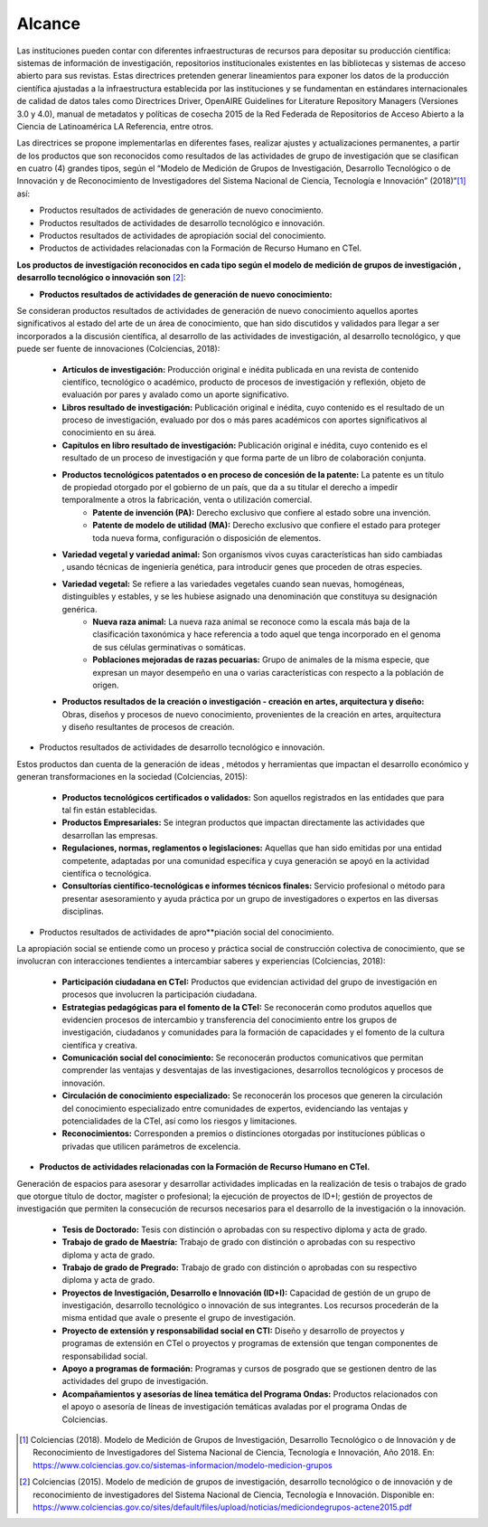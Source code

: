 .. _use_of_oai_pmh:

Alcance 
=======

Las instituciones pueden contar con diferentes infraestructuras de recursos para depositar su producción científica:  sistemas de información de investigación, repositorios institucionales existentes en las bibliotecas y sistemas de acceso abierto para sus revistas. Estas directrices pretenden generar lineamientos para exponer los datos de la producción científica ajustadas  a la infraestructura establecida por las instituciones y se fundamentan en estándares internacionales de calidad de datos tales como Directrices Driver,  OpenAIRE Guidelines for Literature Repository Managers (Versiones 3.0 y 4.0), manual de metadatos y políticas de cosecha 2015 de la Red Federada de Repositorios de Acceso Abierto a la Ciencia de Latinoamérica LA Referencia, entre otros. 

Las directrices se propone implementarlas en diferentes fases, realizar ajustes y actualizaciones permanentes, a partir de los productos que son reconocidos como resultados de las actividades de grupo de investigación que se clasifican en cuatro (4) grandes tipos, según el “Modelo de Medición de Grupos de Investigación, Desarrollo Tecnológico o de Innovación y de Reconocimiento de Investigadores del Sistema Nacional de Ciencia, Tecnología e Innovación” (2018)”[#]_ así:


- Productos resultados de actividades de generación de nuevo conocimiento.
- Productos resultados de actividades de desarrollo tecnológico e innovación.
- Productos resultados de actividades de apropiación social del conocimiento.
- Productos de actividades relacionadas con la Formación de Recurso Humano en CTeI.

**Los productos de investigación reconocidos en cada tipo según el modelo de medición de grupos de investigación , desarrollo tecnológico o innovación son** [#]_:

- **Productos resultados de actividades de generación de nuevo conocimiento:** 

Se consideran productos resultados de actividades de generación de nuevo conocimiento aquellos aportes significativos al estado del arte de un área de conocimiento, que han sido discutidos y validados para llegar a ser incorporados a la discusión científica, al desarrollo de las actividades de investigación, al desarrollo tecnológico, y que puede ser fuente de innovaciones (Colciencias, 2018):

	- **Artículos de investigación:** Producción original e inédita publicada en una revista de contenido científico, tecnológico o académico, producto de procesos de investigación y reflexión, objeto de evaluación por pares y avalado como un aporte significativo. 
	- **Libros resultado de investigación:** Publicación original e inédita, cuyo contenido es el resultado de un proceso de investigación, evaluado por dos o más pares académicos con aportes significativos al conocimiento en su área. 
	- **Capítulos en libro resultado de investigación:** Publicación original e inédita, cuyo contenido es el resultado de un proceso de investigación y que forma parte de un libro de colaboración conjunta. 
	- **Productos tecnológicos patentados o en proceso de concesión de la patente:** La patente es un título de propiedad otorgado por el gobierno de un país, que da a su titular el derecho a impedir temporalmente a otros la fabricación, venta o utilización comercial. 
		- **Patente de invención (PA):** Derecho exclusivo que confiere al estado sobre una invención.
		- **Patente de modelo de utilidad (MA):** Derecho exclusivo que confiere el estado para proteger toda nueva forma, configuración o disposición de elementos.
	- **Variedad vegetal y variedad animal:** Son organismos vivos cuyas características han sido cambiadas , usando técnicas de ingeniería genética, para introducir genes que proceden de otras especies. 
    	- **Variedad vegetal:** Se refiere a las variedades vegetales cuando sean nuevas, homogéneas, distinguibles y estables, y se les hubiese asignado una denominación que constituya su designación genérica. 
		- **Nueva raza animal:** La nueva raza animal se reconoce como la escala más baja de la clasificación taxonómica y hace referencia a todo aquel que tenga incorporado en el genoma de sus células germinativas o somáticas.
		- **Poblaciones mejoradas de razas pecuarias:** Grupo de animales de la misma especie, que expresan un mayor desempeño en una o varias características con respecto a la población de origen.
	- **Productos resultados de la creación o investigación - creación en artes, arquitectura y diseño:** Obras, diseños y procesos de nuevo conocimiento, provenientes de la creación en artes, arquitectura y diseño resultantes de procesos de creación. 


- Productos resultados de actividades de desarrollo tecnológico e innovación.

Estos productos dan cuenta de la generación de ideas , métodos y herramientas que impactan el desarrollo económico y generan transformaciones en la sociedad (Colciencias, 2015):

	- **Productos tecnológicos certificados o validados:** Son aquellos registrados en las entidades que para tal fin están establecidas. 
	- **Productos Empresariales:** Se integran productos que impactan directamente las actividades que desarrollan las empresas. 
	- **Regulaciones, normas, reglamentos o legislaciones:** Aquellas que han sido emitidas por una entidad competente, adaptadas por una comunidad específica y cuya generación se apoyó en la actividad científica o tecnológica. 
	- **Consultorías científico-tecnológicas e informes técnicos finales:** Servicio profesional o método para presentar asesoramiento y ayuda práctica por un grupo de investigadores o expertos en las diversas disciplinas. 

- Productos resultados de actividades de apro**piación social del conocimiento.

La apropiación social se entiende como un proceso y práctica social de construcción colectiva de conocimiento, que se involucran con interacciones tendientes a intercambiar saberes y experiencias (Colciencias, 2018): 

	- **Participación ciudadana en CTeI:** Productos que evidencian actividad del grupo de investigación en procesos que involucren la participación ciudadana.
	- **Estrategias pedagógicas para el fomento de la CTeI:** Se reconocerán como produtos aquellos que evidencien procesos de intercambio y transferencia del conocimiento entre los grupos de investigación, ciudadanos y comunidades para la formación de capacidades y el fomento de la cultura científica y creativa. 
	- **Comunicación social del conocimiento:** Se reconocerán productos comunicativos que permitan comprender las ventajas y desventajas de las investigaciones, desarrollos tecnológicos y procesos de innovación. 
	- **Circulación de conocimiento especializado:** Se reconocerán los procesos que generen la circulación del conocimiento especializado entre comunidades de expertos, evidenciando las ventajas y potencialidades de la CTel, así como los riesgos y limitaciones. 
	- **Reconocimientos:** Corresponden a premios o distinciones otorgadas por instituciones públicas o privadas que utilicen parámetros de excelencia. 

- **Productos de actividades relacionadas con la Formación de Recurso Humano en CTeI.**
  
Generación de espacios para asesorar y desarrollar actividades implicadas en la realización de tesis o trabajos de grado que otorgue título de doctor, magíster o profesional; la ejecución de proyectos de ID+I; gestión de proyectos de investigación que permiten la consecución de recursos necesarios para el desarrollo de la investigación o la innovación. 

	- **Tesis de Doctorado:** Tesis con distinción o aprobadas con su respectivo diploma y acta de grado. 
	- **Trabajo de grado de Maestría:** Trabajo de grado con distinción o aprobadas con su respectivo diploma y acta de grado. 
	- **Trabajo de grado de Pregrado:** Trabajo de grado con distinción o aprobadas con su respectivo diploma y acta de grado. 
	- **Proyectos de Investigación, Desarrollo e Innovación (ID+I):**  Capacidad de gestión de un grupo de investigación, desarrollo tecnológico o innovación de sus integrantes. Los recursos procederán de la misma entidad que avale o presente el grupo de investigación. 
	- **Proyecto de extensión y responsabilidad social en CTI:** Diseño y desarrollo de proyectos y programas de extensión en CTel o proyectos y programas de extensión que tengan componentes de responsabilidad social.
	- **Apoyo a programas de formación:** Programas y cursos de posgrado que se gestionen dentro de las actividades del grupo de investigación.
	- **Acompañamientos y asesorías de línea temática del Programa Ondas:** Productos relacionados con el apoyo o asesoría de líneas de investigación temáticas avaladas por el programa Ondas de Colciencias.



.. **Tabla 1. FASES POR TIPO DE PRODUCTO** [#]_

.. .. tabularcolumns:: |\Y{0.4}|\Y{0.1}|\Y{0.4}|\Y{0.1}|


.. [#] Colciencias (2018). Modelo de Medición de Grupos de Investigación, Desarrollo Tecnológico o de Innovación y de Reconocimiento de Investigadores del Sistema Nacional de Ciencia, Tecnología e Innovación, Año 2018. En: https://www.colciencias.gov.co/sistemas-informacion/modelo-medicion-grupos
.. [#] Colciencias (2015). Modelo de medición de grupos de investigación, desarrollo tecnológico o de innovación y de reconocimiento de investigadores del Sistema Nacional de Ciencia, Tecnología e Innovación. Disponible en: https://www.colciencias.gov.co/sites/default/files/upload/noticias/mediciondegrupos-actene2015.pdf